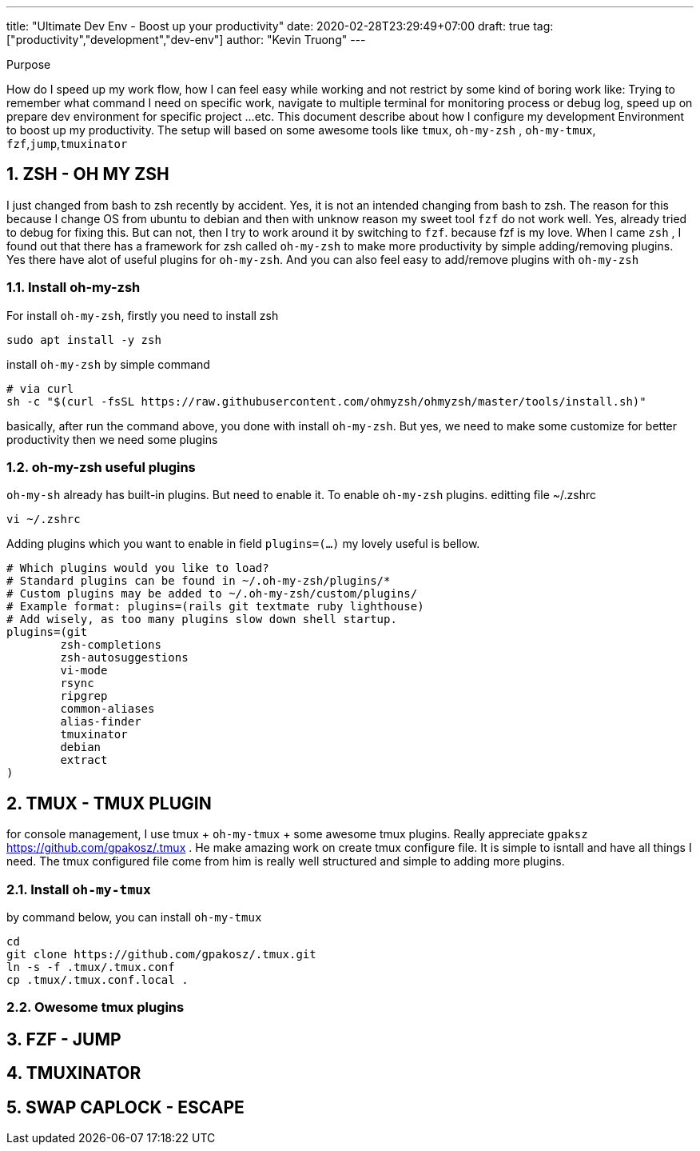 ---
title: "Ultimate Dev Env - Boost up your productivity"
date: 2020-02-28T23:29:49+07:00
draft: true
tag: ["productivity","development","dev-env"]
author: "Kevin Truong"
---

:projectdir: ../../
:imagesdir: ${projectdir}/assets/
:toclevels: 4
:toc:
:source-highlighter: coderay
:sectnums:
:sectnumlevels: 5

[[purpose]]
.Purpose
****
How do I speed up my work flow, how I can feel easy while working and not restrict by some kind of boring work like:
Trying to remember what command I need on specific work, navigate to multiple terminal for monitoring process or debug log, speed up on prepare dev environment for specific project ...etc.
This document describe about how I configure my development Environment to boost up my productivity.
The setup will based on some awesome tools like `tmux`, `oh-my-zsh` , `oh-my-tmux`, `fzf`,`jump`,`tmuxinator`
****

== ZSH - OH MY ZSH

I just changed from bash to zsh recently by accident.
Yes, it is not an intended changing from bash to zsh.
The reason for this because I change OS from ubuntu to debian and then with unknow reason my sweet tool `fzf`
do not work well.
Yes, already tried to debug for fixing this.
But can not, then I try to work around it by switching to `fzf`.
because fzf is my love.
When I came `zsh` , I found out that there has a framework for zsh called `oh-my-zsh` to make more productivity by simple adding/removing plugins.
Yes there have alot of useful plugins for `oh-my-zsh`.
And you can also feel easy to add/remove plugins with `oh-my-zsh`

=== Install oh-my-zsh

For install `oh-my-zsh`, firstly you need to install zsh

[source,shell]
----
sudo apt install -y zsh
----

install `oh-my-zsh` by simple command

[source,shell]
----
# via curl
sh -c "$(curl -fsSL https://raw.githubusercontent.com/ohmyzsh/ohmyzsh/master/tools/install.sh)"
----

basically, after run the command above, you done with install `oh-my-zsh`.
But yes, we need to make some customize for better productivity then we need some plugins

=== oh-my-zsh useful plugins

`oh-my-sh` already has built-in plugins.
But need to enable it.
To enable `oh-my-zsh` plugins.
editting file ~/.zshrc

[source,shell]
----
vi ~/.zshrc
----

Adding plugins which you want to enable in field `plugins=(...)`
my lovely useful is bellow.

[source,shell]
----
# Which plugins would you like to load?
# Standard plugins can be found in ~/.oh-my-zsh/plugins/*
# Custom plugins may be added to ~/.oh-my-zsh/custom/plugins/
# Example format: plugins=(rails git textmate ruby lighthouse)
# Add wisely, as too many plugins slow down shell startup.
plugins=(git
        zsh-completions
        zsh-autosuggestions
        vi-mode
        rsync
        ripgrep
        common-aliases
        alias-finder
        tmuxinator
        debian
        extract
)

----

== TMUX - TMUX PLUGIN

for console management, I use tmux + `oh-my-tmux` + some awesome tmux plugins.
Really appreciate `gpaksz` https://github.com/gpakosz/.tmux . He make amazing work on create tmux configure file.
It is simple to isntall and have all things I need.
The tmux configured file come from him is really well structured and simple to adding more plugins.

=== Install `oh-my-tmux`

by command below, you can install `oh-my-tmux`

[source,shell]
----
cd
git clone https://github.com/gpakosz/.tmux.git
ln -s -f .tmux/.tmux.conf
cp .tmux/.tmux.conf.local .
----

=== Owesome tmux plugins

== FZF - JUMP

== TMUXINATOR

== SWAP CAPLOCK - ESCAPE
